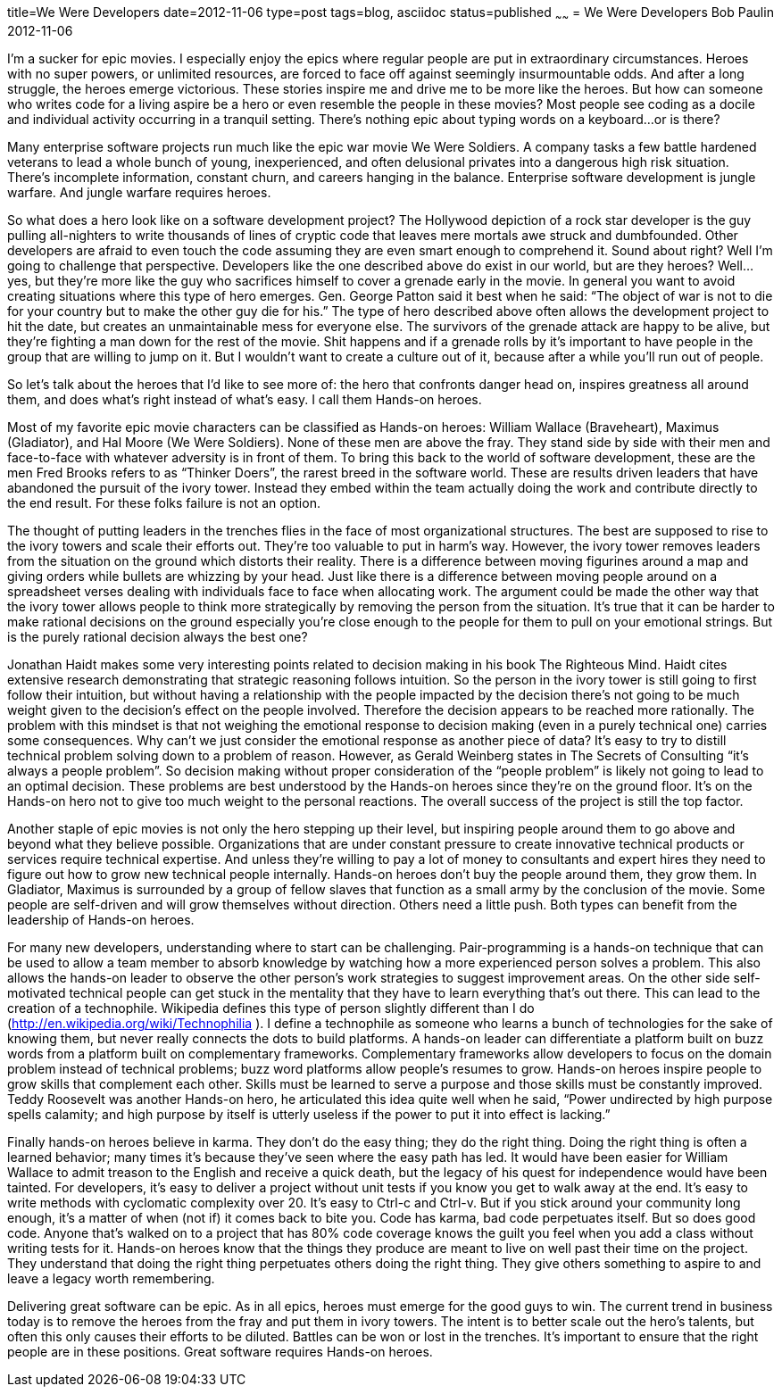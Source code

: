title=We Were Developers
date=2012-11-06
type=post
tags=blog, asciidoc
status=published
~~~~~~
= We Were Developers
Bob Paulin
2012-11-06

I’m a sucker for epic movies. I especially enjoy the epics where regular people are put in extraordinary circumstances. Heroes with no super powers, or unlimited resources, are forced to face off against seemingly insurmountable odds. And after a long struggle, the heroes emerge victorious. These stories inspire me and drive me to be more like the heroes. But how can someone who writes code for a living aspire be a hero or even resemble the people in these movies? Most people see coding as a docile and individual activity occurring in a tranquil setting. There’s nothing epic about typing words on a keyboard…or is there?

Many enterprise software projects run much like the epic war movie We Were Soldiers. A company tasks a few battle hardened veterans to lead a whole bunch of young, inexperienced, and often delusional privates into a dangerous high risk situation. There’s incomplete information, constant churn, and careers hanging in the balance. Enterprise software development is jungle warfare. And jungle warfare requires heroes.

So what does a hero look like on a software development project? The Hollywood depiction of a rock star developer is the guy pulling all-nighters to write thousands of lines of cryptic code that leaves mere mortals awe struck and dumbfounded. Other developers are afraid to even touch the code assuming they are even smart enough to comprehend it. Sound about right? Well I’m going to challenge that perspective. Developers like the one described above do exist in our world, but are they heroes? Well… yes, but they’re more like the guy who sacrifices himself to cover a grenade early in the movie. In general you want to avoid creating situations where this type of hero emerges. Gen. George Patton said it best when he said: “The object of war is not to die for your country but to make the other guy die for his.” The type of hero described above often allows the development project to hit the date, but creates an unmaintainable mess for everyone else. The survivors of the grenade attack are happy to be alive, but they’re fighting a man down for the rest of the movie. Shit happens and if a grenade rolls by it’s important to have people in the group that are willing to jump on it. But I wouldn’t want to create a culture out of it, because after a while you’ll run out of people.

So let’s talk about the heroes that I’d like to see more of: the hero that confronts danger head on, inspires greatness all around them, and does what’s right instead of what’s easy. I call them Hands-on heroes.

Most of my favorite epic movie characters can be classified as Hands-on heroes: William Wallace (Braveheart), Maximus (Gladiator), and Hal Moore (We Were Soldiers). None of these men are above the fray. They stand side by side with their men and face-to-face with whatever adversity is in front of them. To bring this back to the world of software development, these are the men Fred Brooks refers to as “Thinker Doers”, the rarest breed in the software world. These are results driven leaders that have abandoned the pursuit of the ivory tower. Instead they embed within the team actually doing the work and contribute directly to the end result. For these folks failure is not an option.

The thought of putting leaders in the trenches flies in the face of most organizational structures. The best are supposed to rise to the ivory towers and scale their efforts out. They’re too valuable to put in harm’s way. However, the ivory tower removes leaders from the situation on the ground which distorts their reality. There is a difference between moving figurines around a map and giving orders while bullets are whizzing by your head. Just like there is a difference between moving people around on a spreadsheet verses dealing with individuals face to face when allocating work. The argument could be made the other way that the ivory tower allows people to think more strategically by removing the person from the situation. It’s true that it can be harder to make rational decisions on the ground especially you’re close enough to the people for them to pull on your emotional strings. But is the purely rational decision always the best one?

Jonathan Haidt makes some very interesting points related to decision making in his book The Righteous Mind. Haidt cites extensive research demonstrating that strategic reasoning follows intuition. So the person in the ivory tower is still going to first follow their intuition, but without having a relationship with the people impacted by the decision there’s not going to be much weight given to the decision’s effect on the people involved. Therefore the decision appears to be reached more rationally. The problem with this mindset is that not weighing the emotional response to decision making (even in a purely technical one) carries some consequences. Why can’t we just consider the emotional response as another piece of data? It’s easy to try to distill technical problem solving down to a problem of reason. However, as Gerald Weinberg states in The Secrets of Consulting “it’s always a people problem”. So decision making without proper consideration of the “people problem” is likely not going to lead to an optimal decision. These problems are best understood by the Hands-on heroes since they’re on the ground floor. It’s on the Hands-on hero not to give too much weight to the personal reactions. The overall success of the project is still the top factor.

Another staple of epic movies is not only the hero stepping up their level, but inspiring people around them to go above and beyond what they believe possible. Organizations that are under constant pressure to create innovative technical products or services require technical expertise. And unless they’re willing to pay a lot of money to consultants and expert hires they need to figure out how to grow new technical people internally. Hands-on heroes don’t buy the people around them, they grow them. In Gladiator, Maximus is surrounded by a group of fellow slaves that function as a small army by the conclusion of the movie. Some people are self-driven and will grow themselves without direction. Others need a little push. Both types can benefit from the leadership of Hands-on heroes.

For many new developers, understanding where to start can be challenging. Pair-programming is a hands-on technique that can be used to allow a team member to absorb knowledge by watching how a more experienced person solves a problem. This also allows the hands-on leader to observe the other person’s work strategies to suggest improvement areas. On the other side self-motivated technical people can get stuck in the mentality that they have to learn everything that’s out there. This can lead to the creation of a technophile. Wikipedia defines this type of person slightly different than I do (http://en.wikipedia.org/wiki/Technophilia ). I define a technophile as someone who learns a bunch of technologies for the sake of knowing them, but never really connects the dots to build platforms. A hands-on leader can differentiate a platform built on buzz words from a platform built on complementary frameworks. Complementary frameworks allow developers to focus on the domain problem instead of technical problems; buzz word platforms allow people’s resumes to grow. Hands-on heroes inspire people to grow skills that complement each other. Skills must be learned to serve a purpose and those skills must be constantly improved. Teddy Roosevelt was another Hands-on hero, he articulated this idea quite well when he said, “Power undirected by high purpose spells calamity; and high purpose by itself is utterly useless if the power to put it into effect is lacking.”

Finally hands-on heroes believe in karma. They don’t do the easy thing; they do the right thing. Doing the right thing is often a learned behavior; many times it’s because they’ve seen where the easy path has led. It would have been easier for William Wallace to admit treason to the English and receive a quick death, but the legacy of his quest for independence would have been tainted. For developers, it’s easy to deliver a project without unit tests if you know you get to walk away at the end. It’s easy to write methods with cyclomatic complexity over 20. It’s easy to Ctrl-c and Ctrl-v. But if you stick around your community long enough, it’s a matter of when (not if) it comes back to bite you. Code has karma, bad code perpetuates itself. But so does good code. Anyone that’s walked on to a project that has 80% code coverage knows the guilt you feel when you add a class without writing tests for it. Hands-on heroes know that the things they produce are meant to live on well past their time on the project. They understand that doing the right thing perpetuates others doing the right thing. They give others something to aspire to and leave a legacy worth remembering.

Delivering great software can be epic. As in all epics, heroes must emerge for the good guys to win. The current trend in business today is to remove the heroes from the fray and put them in ivory towers. The intent is to better scale out the hero’s talents, but often this only causes their efforts to be diluted. Battles can be won or lost in the trenches. It’s important to ensure that the right people are in these positions. Great software requires Hands-on heroes.
